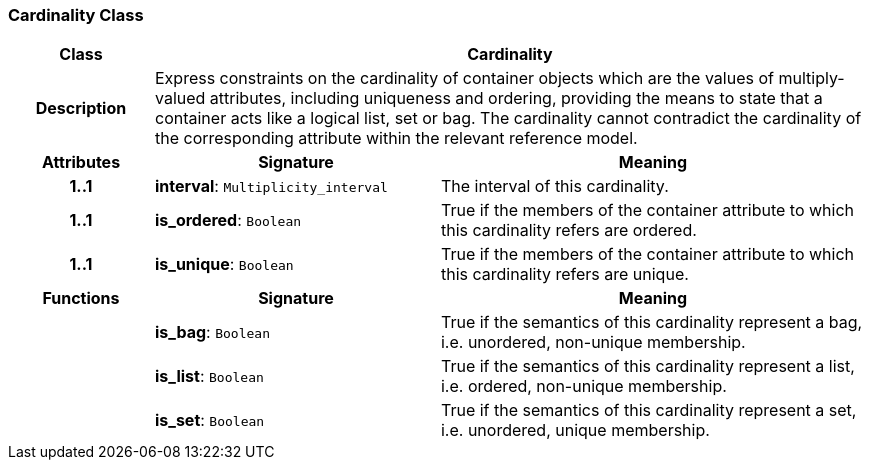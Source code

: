 === Cardinality Class

[cols="^1,2,3"]
|===
h|*Class*
2+^h|*Cardinality*

h|*Description*
2+a|Express constraints on the cardinality of container objects which are the values of multiply-valued attributes, including uniqueness and ordering, providing the means to state that a container acts like a logical list, set or bag. The cardinality cannot contradict the cardinality of the corresponding attribute within the relevant reference model.

h|*Attributes*
^h|*Signature*
^h|*Meaning*

h|*1..1*
|*interval*: `Multiplicity_interval`
a|The interval of this cardinality.

h|*1..1*
|*is_ordered*: `Boolean`
a|True if the members of the container attribute to which this cardinality refers are ordered.

h|*1..1*
|*is_unique*: `Boolean`
a|True if the members of the container attribute to which this cardinality refers are unique.
h|*Functions*
^h|*Signature*
^h|*Meaning*

h|
|*is_bag*: `Boolean`
a|True if the semantics of this cardinality represent a bag, i.e. unordered, non-unique membership.

h|
|*is_list*: `Boolean`
a|True if the semantics of this cardinality represent a list, i.e. ordered, non-unique membership.

h|
|*is_set*: `Boolean`
a|True if the semantics of this cardinality represent a set, i.e. unordered, unique membership.
|===
